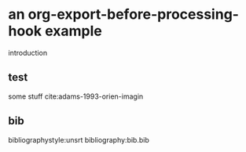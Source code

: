 * an org-export-before-processing-hook example

introduction

** test
some stuff cite:adams-1993-orien-imagin

** bib
bibliographystyle:unsrt
bibliography:bib.bib
